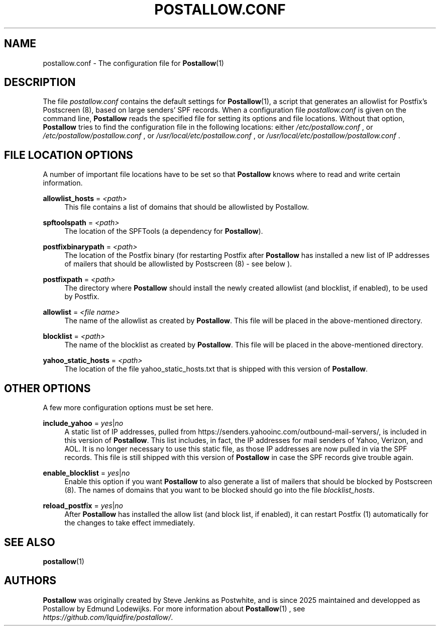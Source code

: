 .\" A license should / could go here...
.\"
.TH POSTALLOW.CONF 5 "version 0.1" "April 2025"

.SH NAME
postallow.conf \- The configuration file for \fBPostallow\fR(1)

.SH DESCRIPTION
The file \fIpostallow.conf\fR contains the default settings for 
\fBPostallow\fR(1), a script that generates an allowlist for Postfix's 
Postscreen (8), based on large senders' SPF records.  When a configuration file 
\fIpostallow.conf\fR is given on the command line, 
\fBPostallow\fR reads the specified file for setting its options and file 
locations.  Without that option, \fBPostallow\fR tries to find the 
configuration file in the following locations: either \fI/etc/postallow.conf\fR 
, or \fI/etc/postallow/postallow.conf\fR , or 
\fI/usr/local/etc/postallow.conf\fR , or 
\fI/usr/local/etc/postallow/postallow.conf\fR .

.SH FILE LOCATION OPTIONS
.PP
A number of important file locations have to be set so that \fBPostallow\fR 
knows where to read and write certain information.
.PP
\fBallowlist_hosts\fR = \fI<path>\fR
.RS 4
This file contains a list of domains that should be allowlisted by Postallow.\&
.PP
.RE
\fBspftoolspath\fR = \fI<path>\fR
.RS 4
The location of the SPFTools (a dependency for \fBPostallow\fR).\&
.PP
.RE
\fBpostfixbinarypath\fR = \fI<path>\fR
.RS 4
The location of the Postfix binary (for restarting Postfix after 
\fBPostallow\fR has installed a new list of IP addresses of mailers that should 
be allowlisted by Postscreen (8) - see below ).\&
.PP
.RE
\fBpostfixpath\fR = \fI<path>\fR
.RS 4
The directory where \fBPostallow\fR should install the newly created 
allowlist (and blocklist, if enabled), to be used by Postfix.\&
.PP
.RE
\fBallowlist\fR = \fI<file name>\fR
.RS 4
The name of the allowlist as created by \fBPostallow\fR. This file will be 
placed in the above-mentioned directory.\&
.PP
.RE
\fBblocklist\fR = \fI<path>\fR
.RS 4
The name of the blocklist as created by \fBPostallow\fR. This file will be 
placed in the above-mentioned directory.\&
.PP
.RE
\fByahoo_static_hosts\fR = \fI<path>\fR
.RS 4
The location of the file yahoo_static_hosts.txt that is shipped with this 
version of \fBPostallow\fR.\&
.PP

.SH OTHER OPTIONS
.PP
A few more configuration options must be set here.
.PP
\fBinclude_yahoo\fR = \fIyes\fR|\fIno\fR
.RS 4
A static list of IP addresses, pulled from 
https://senders.yahooinc.com/outbound-mail-servers/, is included in this 
version of \fBPostallow\fR. This list includes, in fact, the IP addresses for 
mail senders of Yahoo, Verizon, and AOL. It is no longer necessary to use this 
static file, as those IP addresses are now pulled in via the SPF records. This 
file is still shipped with this version of \fBPostallow\fR in case the SPF 
records give trouble again.
.PP
.RE
\fBenable_blocklist\fR = \fIyes\fR|\fIno\fR
.RS 4
Enable this option if you want \fBPostallow\fR to also generate a list of 
mailers that should be blocked by Postscreen (8). The names of domains that you 
want to be blocked should go into the file \fIblocklist_hosts\fR.\&
.PP
.RE
\fBreload_postfix\fR = \fIyes\fR|\fIno\fR
.RS 4
After \fBPostallow\fR has installed the allow list (and block list, if 
enabled), it can restart Postfix (1) automatically for the changes to take 
effect immediately.\&
.PP

.SH SEE ALSO
.PP
\fBpostallow\fR(1)
.PP
.SH AUTHORS
.PP
\fBPostallow\fR was originally created by Steve Jenkins as Postwhite, and is 
since 2025 maintained and developped as Postallow by Edmund Lodewijks.\& For 
more information about \fBPostallow\fR(1) , see 
\fIhttps://github.com/lquidfire/postallow/\fR.\&
